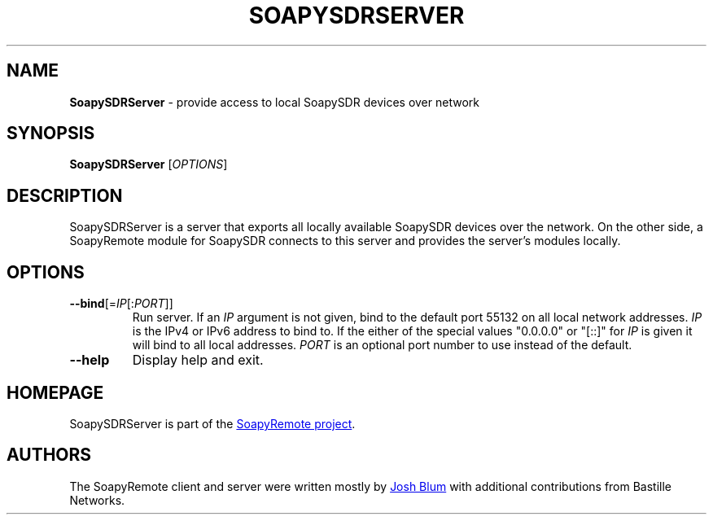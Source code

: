 .\" SoapySDRServer.1 - manpage for SoapySDRServer
.\"
.\"
.TH SOAPYSDRSERVER 1 2016\-10\-28 "SoapyRemote 0.3.2"
.SH NAME
\fBSoapySDRServer\fR \- provide access to local SoapySDR devices over network
.\" ----------------------------------------------------------------------------
.SH SYNOPSIS
\fBSoapySDRServer\fR [\fIOPTIONS\fR]
.\" ----------------------------------------------------------------------------
.SH DESCRIPTION
SoapySDRServer is a server that exports all locally available SoapySDR devices
over the network.
On the other side, a SoapyRemote module for SoapySDR connects to this server and
provides the server's modules locally.
.\" ----------------------------------------------------------------------------
.SH OPTIONS
.TP
\fB\-\-bind\fR[=\fIIP\fR[:\fIPORT\fR]]
Run server.
If an \fIIP\fR argument is not given, bind to the default port 55132 on all
local network addresses.
\fIIP\fR is the IPv4 or IPv6 address to bind to.
If the either of the special values "0.0.0.0" or "[::]" for \fIIP\fR is given
it will bind to all local addresses.
\fIPORT\fR is an optional port number to use instead of the default.
.TP
\fB\-\-help\fR
Display help and exit.
.\" ----------------------------------------------------------------------------
.SH HOMEPAGE
SoapySDRServer is part of the
.UR https://github.com/pothosware/SoapyRemote/wiki
SoapyRemote project
.UE .
.\" ----------------------------------------------------------------------------
.SH AUTHORS
The SoapyRemote client and server were written mostly by
.MT josh@pothosware.com
Josh Blum
.ME
with additional contributions from Bastille Networks.
.\"
.\"This man page was originally written for the Debian project by
.\".MT aeb@debian.org
.\"Andreas Bombe
.\".ME .
